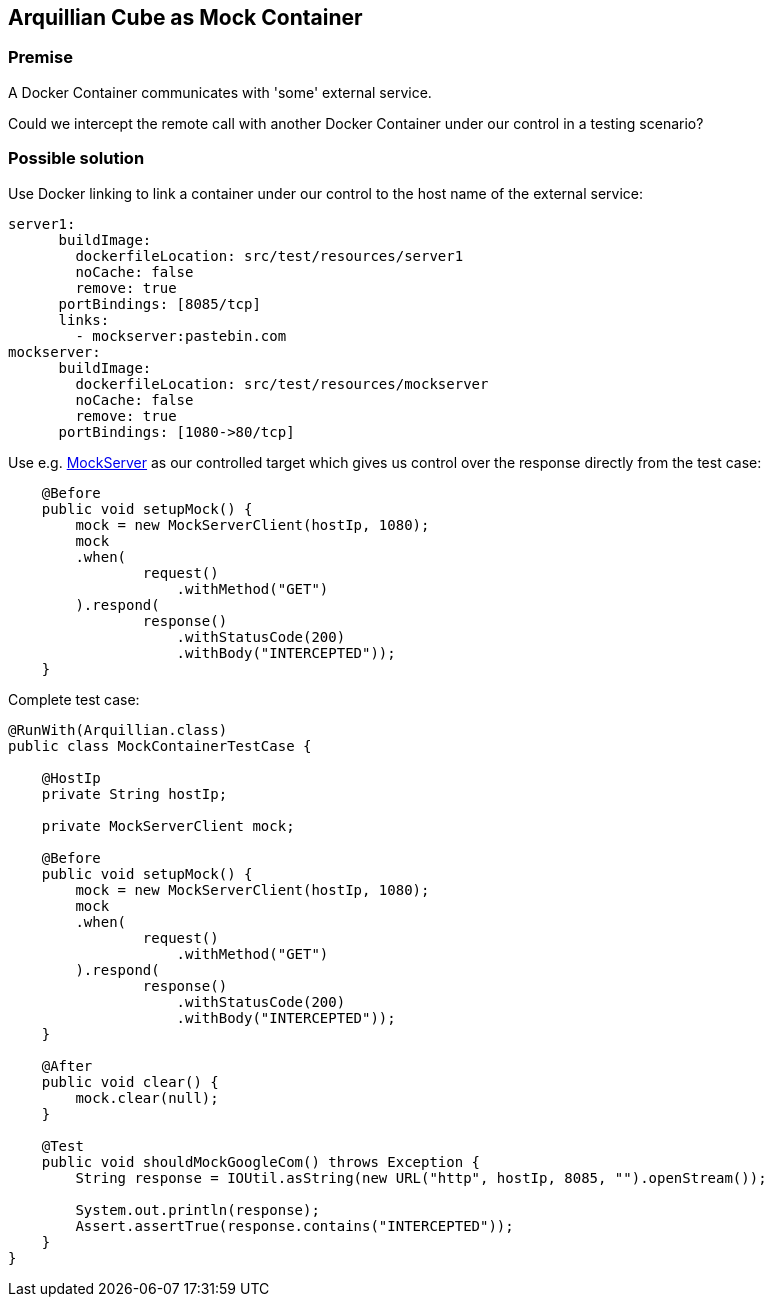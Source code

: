 == Arquillian Cube as Mock Container

=== Premise

A Docker Container communicates with 'some' external service.

Could we intercept the remote call with another Docker Container under our control in a testing scenario?

=== Possible solution

Use Docker linking to link a container under our control to the host name of the external service:

[source, yaml]
----
server1:
      buildImage:
        dockerfileLocation: src/test/resources/server1
        noCache: false
        remove: true
      portBindings: [8085/tcp]
      links:
        - mockserver:pastebin.com
mockserver:
      buildImage:
        dockerfileLocation: src/test/resources/mockserver
        noCache: false
        remove: true
      portBindings: [1080->80/tcp]
----

Use e.g. link:http://www.mock-server.com/[MockServer] as our controlled target which gives us control over the response directly from the test case:

[source, java]
----
    @Before
    public void setupMock() {
        mock = new MockServerClient(hostIp, 1080);
        mock
        .when(
                request()
                    .withMethod("GET")
        ).respond(
                response()
                    .withStatusCode(200)
                    .withBody("INTERCEPTED"));
    }
----

Complete test case:

[source, java]
----
@RunWith(Arquillian.class)
public class MockContainerTestCase {

    @HostIp
    private String hostIp;

    private MockServerClient mock;

    @Before
    public void setupMock() {
        mock = new MockServerClient(hostIp, 1080);
        mock
        .when(
                request()
                    .withMethod("GET")
        ).respond(
                response()
                    .withStatusCode(200)
                    .withBody("INTERCEPTED"));
    }

    @After
    public void clear() {
        mock.clear(null);
    }
    
    @Test
    public void shouldMockGoogleCom() throws Exception {
        String response = IOUtil.asString(new URL("http", hostIp, 8085, "").openStream());

        System.out.println(response);
        Assert.assertTrue(response.contains("INTERCEPTED"));
    }
}
----
